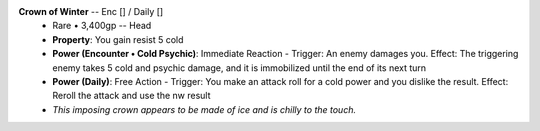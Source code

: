 .. title: banner style=banner_orange
.. style: back_orange

**Crown of Winter** -- Enc [] / Daily []
 - Rare • 3,400gp -- Head
 - **Property**: You gain resist 5 cold
 - **Power (Encounter • Cold Psychic)**:  Immediate Reaction -
   Trigger: An enemy damages you.
   Effect: The triggering enemy takes 5 cold and psychic damage, and it is immobilized until the end of its next turn
 - **Power (Daily)**:  Free Action -
   Trigger: You make an attack roll for a cold power and you dislike the result.
   Effect: Reroll the attack and use the nw result
 - *This imposing crown appears to be made of ice and is chilly to the touch.*